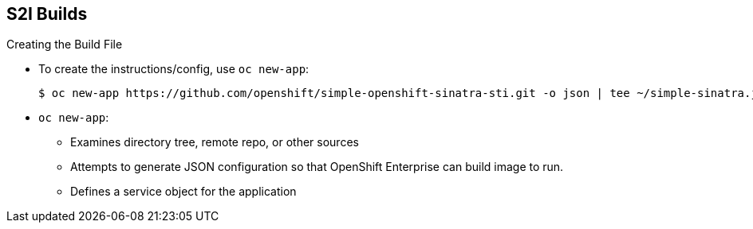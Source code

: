 == S2I Builds
:noaudio:

.Creating the Build File

* To create the instructions/config, use `oc new-app`:
+
----

$ oc new-app https://github.com/openshift/simple-openshift-sinatra-sti.git -o json | tee ~/simple-sinatra.json

----

* `oc new-app`:
** Examines directory tree, remote repo, or other sources
** Attempts to generate JSON configuration so that OpenShift Enterprise can build image to run.
** Defines a service object for the application

ifdef::showscript[]

=== Transcript

As shown in the code sample, you use the `oc new-app` command to generate a JSON file that defines your build.
`oc new-app` is a tool that examines a directory tree, a remote repo, or other sources and attempts to generate an appropriate JSON configuration so that,
after it creates the file, OpenShift can build the resulting image to run.

This also defines a service for the pods, but it does not start the build yet.

You can edit the JSON file before you create the build.

endif::showscript[]

